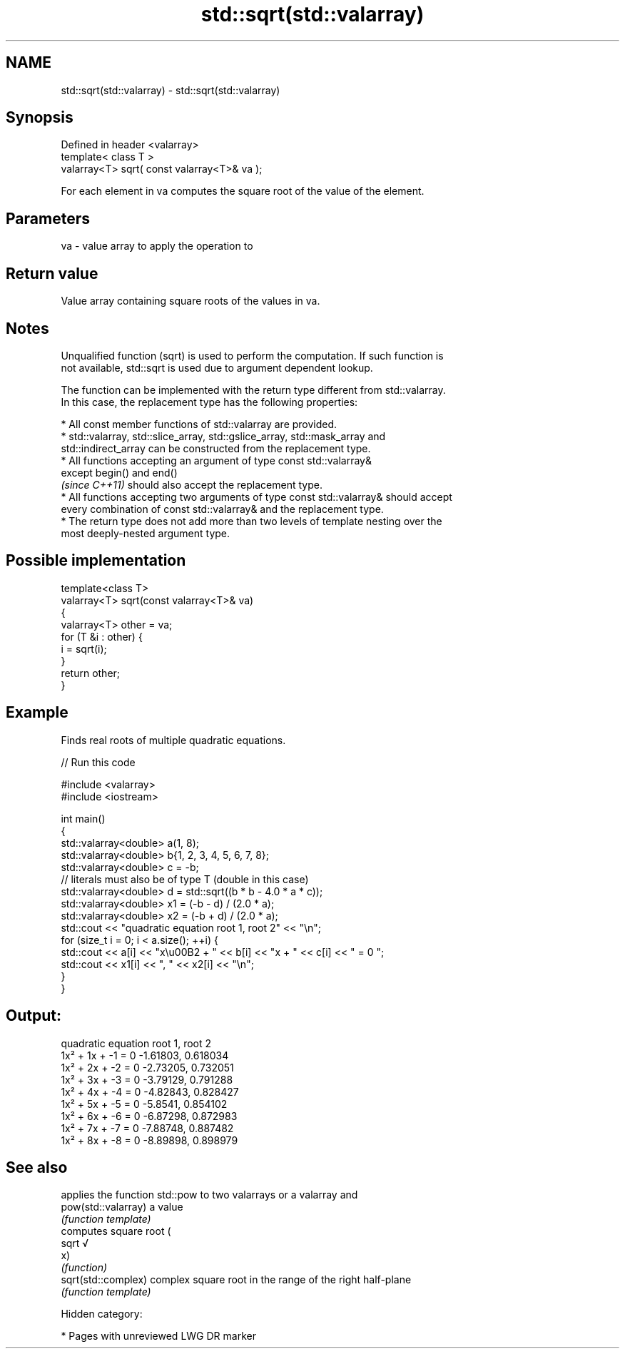 .TH std::sqrt(std::valarray) 3 "2019.03.28" "http://cppreference.com" "C++ Standard Libary"
.SH NAME
std::sqrt(std::valarray) \- std::sqrt(std::valarray)

.SH Synopsis
   Defined in header <valarray>
   template< class T >
   valarray<T> sqrt( const valarray<T>& va );

   For each element in va computes the square root of the value of the element.

.SH Parameters

   va - value array to apply the operation to

.SH Return value

   Value array containing square roots of the values in va.

.SH Notes

   Unqualified function (sqrt) is used to perform the computation. If such function is
   not available, std::sqrt is used due to argument dependent lookup.

   The function can be implemented with the return type different from std::valarray.
   In this case, the replacement type has the following properties:

     * All const member functions of std::valarray are provided.
     * std::valarray, std::slice_array, std::gslice_array, std::mask_array and
       std::indirect_array can be constructed from the replacement type.
     * All functions accepting an argument of type const std::valarray&
       except begin() and end()
       \fI(since C++11)\fP should also accept the replacement type.
     * All functions accepting two arguments of type const std::valarray& should accept
       every combination of const std::valarray& and the replacement type.
     * The return type does not add more than two levels of template nesting over the
       most deeply-nested argument type.

.SH Possible implementation

   template<class T>
   valarray<T> sqrt(const valarray<T>& va)
   {
       valarray<T> other = va;
       for (T &i : other) {
           i = sqrt(i);
       }
       return other;
   }

.SH Example

   Finds real roots of multiple quadratic equations.

   
// Run this code

 #include <valarray>
 #include <iostream>
  
 int main()
 {
     std::valarray<double> a(1, 8);
     std::valarray<double> b{1, 2, 3, 4, 5, 6, 7, 8};
     std::valarray<double> c = -b;
     // literals must also be of type T (double in this case)
     std::valarray<double> d = std::sqrt((b * b - 4.0 * a * c));
     std::valarray<double> x1 = (-b - d) / (2.0 * a);
     std::valarray<double> x2 = (-b + d) / (2.0 * a);
     std::cout << "quadratic equation    root 1,  root 2" << "\\n";
     for (size_t i = 0; i < a.size(); ++i) {
         std::cout << a[i] << "x\\u00B2 + " << b[i] << "x + " << c[i] << " = 0   ";
         std::cout << x1[i] << ", " << x2[i] << "\\n";
     }
 }

.SH Output:

 quadratic equation    root 1,  root 2
 1x² + 1x + -1 = 0   -1.61803, 0.618034
 1x² + 2x + -2 = 0   -2.73205, 0.732051
 1x² + 3x + -3 = 0   -3.79129, 0.791288
 1x² + 4x + -4 = 0   -4.82843, 0.828427
 1x² + 5x + -5 = 0   -5.8541, 0.854102
 1x² + 6x + -6 = 0   -6.87298, 0.872983
 1x² + 7x + -7 = 0   -7.88748, 0.887482
 1x² + 8x + -8 = 0   -8.89898, 0.898979

.SH See also

                      applies the function std::pow to two valarrays or a valarray and
   pow(std::valarray) a value
                      \fI(function template)\fP 
                      computes square root (
   sqrt               √
                      x)
                      \fI(function)\fP 
   sqrt(std::complex) complex square root in the range of the right half-plane
                      \fI(function template)\fP 

   Hidden category:

     * Pages with unreviewed LWG DR marker
